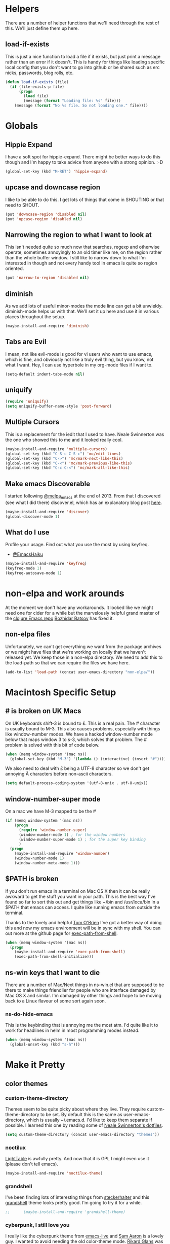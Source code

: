 * Helpers

  There are a number of helper functions that we'll need through the
  rest of this. We'll just define them up here.

** load-if-exists

   This is just a nice function to load a file if it exists, but just
   print a message rather than an error if it doesn't. This is handy
   for things like loading specific local config that you don't want
   to go into github or be shared such as erc nicks, passwords, blog
   rolls, etc.

   #+BEGIN_SRC emacs-lisp
     (defun load-if-exists (file)
       (if (file-exists-p file)
           (progn
             (load file)
             (message (format "Loading file: %s" file)))
         (message (format "No %s file. So not loading one." file))))   
   #+END_SRC

* Globals

** Hippie Expand

   I have a soft spot for hippie-expand. There might be better ways to
   do this though and I'm happy to take advice from anyone with a
   strong opinion. :-D

   #+BEGIN_SRC emacs-lisp
     (global-set-key (kbd "M-RET") 'hippie-expand)
   #+END_SRC

** upcase and downcase region

   I like to be able to do this. I get lots of things that come in
   SHOUTING or that need to SHOUT.

   #+BEGIN_SRC emacs-lisp
     (put 'downcase-region 'disabled nil)
     (put 'upcase-region 'disabled nil)
   #+END_SRC

** Narrowing the region to what I want to look at

   This isn't needed quite so much now that searches, regexp and
   otherwise operate, sometimes annoyingly to an old timer like me, on
   the region rather than the whole buffer window. I still like to
   narrow down to what I'm interested in though and not every handy
   tool in emacs is quite so region oriented.

   #+BEGIN_SRC emacs-lisp
     (put 'narrow-to-region 'disabled nil)
   #+END_SRC
   
** diminish

   As we add lots of useful minor-modes the mode line can get a bit
   unwieldy. diminish-mode helps us with that. We'll set it up here
   and use it in various places throughout the setup.

   #+BEGIN_SRC emacs-lisp
     (maybe-install-and-require 'diminish)
   #+END_SRC

** Tabs are Evil

   I mean, not like evil-mode is good for vi users who want to use
   emacs, which is fine, and obviously not like a truly evil thing,
   but you know, not what I want. Hey, I can use hyperbole in my
   org-mode files if I want to.

   #+BEGIN_SRC emacs-lisp
     (setq-default indent-tabs-mode nil)
   #+END_SRC

** uniquify

   #+BEGIN_SRC emacs-lisp
     (require 'uniquify)
     (setq uniquify-buffer-name-style 'post-forward)   
   #+END_SRC
 
** Multiple Cursors

   This is a replacement for the iedit that I used to have. Neale
   Swinnerton was the one who showed this to me and it looked really
   cool.

   #+BEGIN_SRC emacs-lisp
     (maybe-install-and-require 'multiple-cursors)
     (global-set-key (kbd "C-S-c C-S-c") 'mc/edit-lines)
     (global-set-key (kbd "C->") 'mc/mark-next-like-this)
     (global-set-key (kbd "C-<") 'mc/mark-previous-like-this)
     (global-set-key (kbd "C-c C-<") 'mc/mark-all-like-this)
   #+END_SRC
   
** Make emacs Discoverable

   I started following [[https://twitter.com/melpa_emacs][@melpa_emacs]] at the end of 2013. From that I
   discovered (see what I did there) discover.el, which has an
   explanatory blog post [[http://www.masteringemacs.org/articles/2013/12/21/discoverel-discover-emacs-context-menus/][here]].
   
   
   #+BEGIN_SRC emacs-lisp
     (maybe-install-and-require 'discover)
     (global-discover-mode 1)
   #+END_SRC
   
** What do I use

   Profile your usage.
     Find out what you use the most
   by using keyfreq.

    - [[http://twitter.com/EmacsHaiku/status/443757260682956800][@EmacsHaiku]]
   
   #+BEGIN_SRC emacs-lisp
     (maybe-install-and-require 'keyfreq)
     (keyfreq-mode 1)
     (keyfreq-autosave-mode 1)
   #+END_SRC
   
* non-elpa and work arounds

  At the moment we don't have any workarounds. It looked like we might
  need one for cider for a while but the marvelously helpful grand
  master of the [[https://github.com/clojure-emacs][clojure Emacs repo]] [[http://twitter.com/bbatsov][Bozhidar Batsov]] has fixed it.

** non-elpa files

   Unfortunately, we can't get everything we want from the package
   archives or we might have files that we're working on locally that
   we haven't released yet. We keep those in a non-elpa directory. We
   need to add this to the load-path so that we can require the files
   we have here.

   #+BEGIN_SRC emacs-lisp
     (add-to-list 'load-path (concat user-emacs-directory "non-elpa/"))
   #+END_SRC
   
* Macintosh Specific Setup

** # is broken on UK Macs

   On UK keyboards shift-3 is bound to £. This is a real pain. The #
   character is usually bound to M-3. This also causes problems,
   especially with things like window-number modes. We have a hacked
   window-number mode below that maps window 3 to s-3, which solves
   that problem. The # problem is solved with this bit of code below.
   
   #+BEGIN_SRC emacs-lisp
     (when (memq window-system '(mac ns))
       (global-set-key (kbd "M-3") '(lambda () (interactive) (insert "#"))))
   #+END_SRC

   We also need to deal with £ being a UTF-8 character so we don't get
   annoying Â characters before non-ascii characters.

   #+BEGIN_SRC emacs-lisp
     (setq default-process-coding-system '(utf-8-unix . utf-8-unix))
   #+END_SRC
   
** window-number-super mode

   On a mac we have M-3 mapped to be the #

   #+BEGIN_SRC emacs-lisp
     (if (memq window-system '(mac ns))
         (progn
           (require 'window-number-super)
           (window-number-mode 1) ; for the window numbers
           (window-number-super-mode 1) ; for the super key binding      
           )
       (progn
         (maybe-install-and-require 'window-number)
         (window-number-mode 1)
         (window-number-meta-mode 1)))
   #+END_SRC
   
** $PATH is broken

   If you don't run emacs in a terminal on Mac OS X then it can be
   really awkward to get the stuff you want in your path. This is the
   best way I've found so far to sort this out and get things like
   ~/bin and /usr/loca/bin in a $PATH that emacs can access. I quite
   like running emacs from outside the terminal.

   Thanks to the lovely and helpful [[https://twitter.com/_tobrien][Tom O'Brien]] I've got a better way
   of doing this and now my emacs environment will be in sync with my
   shell. You can out more at the github page for
   [[https://github.com/purcell/exec-path-from-shell][exec-path-from-shell]].

   #+BEGIN_SRC emacs-lisp
     (when (memq window-system '(mac ns))
       (progn
         (maybe-install-and-require 'exec-path-from-shell)
         (exec-path-from-shell-initialize)))
   #+END_SRC

** ns-win keys that I want to die

   There are a number of Mac/Next things in ns-win.el that are
   supposed to be there to make things friendlier for people who are
   interface damaged by Mac OS X and similar. I'm damaged by other
   things and hope to be moving back to a Linux flavour of some sort
   again soon.

*** ns-do-hide-emacs

    This is the keybinding that is annoying me the most atm. I'd quite
    like it to work for headlines in helm in most programming modes
    instead. 
    
    #+BEGIN_SRC emacs-lisp
      (when (memq window-system '(mac ns))
        (global-unset-key (kbd "s-h")))
    #+END_SRC

* Make it Pretty

** color themes

*** custom-theme-directory

    Themes seem to be quite picky about where they live. They require
    custom-theme-directory to be set. By default this is the same as
    user-emacs-directory, which is usually ~/.emacs.d. I'd like to
    keep them separate if possible. I learned this one by reading
    some of [[https://github.com/sw1nn/dotfiles][Neale Swinnerton's dotfiles]].

    #+BEGIN_SRC emacs-lisp
      (setq custom-theme-directory (concat user-emacs-directory "themes"))
    #+END_SRC

*** noctilux

    [[http://www.lighttable.com/][LightTable]] is awfully pretty. And now that it is GPL I might even
    use it (please don't tell emacs).

    #+BEGIN_SRC emacs-lisp
      (maybe-install-and-require 'noctilux-theme)
    #+END_SRC
    
*** grandshell

    I've been finding lots of interesting things from [[https://twitter.com/steckerhalter][steckerhalter]]
    and this [[https://github.com/steckerhalter/grandshell-theme][grandshell]] theme looks pretty good. I'm going to try it
    for a while.
    
    #+BEGIN_SRC emacs-lisp
;;      (maybe-install-and-require 'grandshell-theme)
    #+END_SRC

*** cyberpunk, I still love you
    
    I really like the cyberpunk theme from [[https://github.com/overtone/emacs-live][emacs-live]] and [[https://twitter.com/samaaron][Sam Aaron]] is
    a lovely guy. I wanted to avoid needing the old color-theme
    mode. [[https://twitter.com/rikardglans][Rikard Glans]] was nice enought to port it over to the new
    stuff.

    I'm not using it at the moment as I'm trying out other themes.

    #+BEGIN_SRC emacs-lisp
      ;; (load-theme 'emacslive-cyberpunk t)
    #+END_SRC

** fonts

   Ah, the joys of playing with different monospaced fonts on
   emacs. Menlo seems to be the one I'm happiest with on my MBA.

   #+BEGIN_SRC emacs-lisp
     (if (memq window-system '(mac ns))
         (set-default-font "-apple-Menlo-medium-normal-normal-*-12-*-*-*-m-0-iso10646-1")
       (set-default-font "Inconsolata-10"))
   #+END_SRC

*** Font Switching

    The screen on my sputnik is amazing, but while I can see the font
    with the great resolution, it is a bit tricky to read when I'm
    tired. 
    
    #+BEGIN_SRC emacs-lisp
      (defun bigger-font ()
        (interactive)
        (set-default-font "Inconsolata-12"))
      
      (defun smaller-font ()
        (interactive)
        (set-default-font "Inconsolata-10"))
    #+END_SRC
    
** bars, menus and numbers

   I like no scroll bars, no toolbars and line and column numbers in
   the mode-line. I like having the menus, unless I"m in a terminal as
   I sometimes discover keybindings or functions I wasn't aware of
   before.

   #+BEGIN_SRC emacs-lisp
     (tool-bar-mode -1)
     (scroll-bar-mode -1)
     (line-number-mode 1)
     (column-number-mode 1)
   #+END_SRC

** Startup Screen

   I'd also like to ski the startup screen and go straight to
   the *scratch* buffer.

   #+BEGIN_SRC emacs-lisp
     (setq inhibit-startup-screen t)
   #+END_SRC

** alpha alpha alpha

   I don't use this all the time, but sometimes, when I'm hacking
   only on my diddy 13" laptop I like to have a window tailing a file
   in the background while I'm writing something in the
   foreground. This let's us toggle transparency. Who wouldn't like
   that? I'm pretty sure I got this from [[https://twitter.com/IORayne][Anthony Grimes]]. 
   
   #+BEGIN_SRC emacs-lisp
     (defun toggle-transparency ()
       (interactive)
       (let ((param (cadr (frame-parameter nil 'alpha))))
         (if (and param (/= param 100))
             (set-frame-parameter nil 'alpha '(100 100))
           (set-frame-parameter nil 'alpha '(85 50)))))
     (global-set-key (kbd "C-c t") 'toggle-transparency)
   #+END_SRC

* Tool Configuration
  
** ediff

   ediff is my favourite way of comparing files, directories, versions
   and buffers in emacs. It does annoy me the way it brings up a new
   frame though. I'd much rather keep everything in the same frame
   even when I'm on a windowing system.

   #+BEGIN_SRC emacs-lisp
     (setq ediff-window-setup-function 'ediff-setup-windows-plain)
   #+END_SRC
   
* directories, navigation, searching, movement
** dired

   dired can do lots of things. I'm pretty basic in my use. I do like
   to have the file listings use human friendly numbers though.

   #+BEGIN_SRC emacs-lisp
     (setq dired-listing-switches "-alh")
   #+END_SRC

** helm-mode

   helm-mode is the succesor to anything.el. I don't really have my
   head around it all yet, but I'm already pretty impressed with it so
   I'll include it here and add more to it as I understand what is
   going on.

   My helm-mode guru is [[http://twitter.com/krisajenkins][Kris Jenkins]].
   
   #+BEGIN_SRC emacs-lisp
     (maybe-install-and-require 'helm)
     (helm-mode 1)
   #+END_SRC

   We can diminish how much room helm-mode takes up on the command
   line.

   #+BEGIN_SRC emacs-lisp
     (diminish 'helm-mode)
   #+END_SRC

*** helm-mode exceptions

    There are few times where helm mode is really quite annoying and I
    prefer other ways of getting at things like ido-mode or similar.
    
**** find-file and ffap with ido

     find-file and helm I just find annoying. Let's use ido
     instead. The same with find file at point or ffap.

     #+BEGIN_SRC emacs-lisp
       (add-to-list 'helm-completing-read-handlers-alist '(find-file . ido))
       (add-to-list 'helm-completing-read-handlers-alist '(ffap . ido))
     #+END_SRC
     
** git

*** magit

    magit is a *fantastic* mode for dealing with git.
    
    #+BEGIN_SRC emacs-lisp
       (maybe-install-and-require 'magit)
    #+END_SRC
    
    I use magit-status a lot. So let's bind it to C-x g.

    #+BEGIN_SRC emacs-lisp
      (global-set-key (kbd "C-x g") 'magit-status)
    #+END_SRC

*** git-gutter-mode+

    It is really nice having +/= in the gutter. I like it more than
    having line numbers and thus I've dumped linum-mode.
    
    #+BEGIN_SRC emacs-lisp
      (maybe-install-and-require 'git-gutter-fringe+)
      (global-git-gutter+-mode t)
    #+END_SRC

    It is also quite nice to be able to navigate a file by he git
    hunks. It makes it a bit easier to see what has changed since the
    last time in the context of the whole file.

    #+BEGIN_SRC emacs-lisp
      (global-set-key (kbd "s-n") 'git-gutter+-next-hunk)
      (global-set-key (kbd "s-p") 'git-gutter+-previous-hunk)
    #+END_SRC

    We can diminish the size of GitGutter in the mode-line

    #+BEGIN_SRC emacs-lisp
      (diminish 'git-gutter+-mode)
    #+END_SRC
    
** ace-jump-mode

   Move quickly anywhere in the buffer in 3 keystrokes. We can move
   there with C-c j and back to where we started with C-c k.
   
   #+BEGIN_SRC emacs-lisp
     (maybe-install-and-require 'ace-jump-mode)
     (global-set-key (kbd "C-c j") 'ace-jump-mode)
     (global-set-key (kbd "C-c k") 'ace-jump-mode-pop-mark)
   #+END_SRC

** window and buffer tweaking
   
*** window movement

    I need to remap the windmove keys so that they don't conflict with
    the org-mode or paredit keys.

    #+BEGIN_SRC emacs-lisp
      (global-set-key [M-s-up] 'windmove-up)
      (global-set-key [M-s-down] 'windmove-down)
      (global-set-key [M-s-right] 'windmove-right)
      (global-set-key [M-s-left] 'windmove-left)
    #+END_SRC

*** buffer movement

    Sometimes the problem isn't that you want to move the cursor to a
    particular window, but you want to move a buffer. buffer-move lets
    you do that.

    #+BEGIN_SRC emacs-lisp
      (maybe-install-and-require 'buffer-move)
      (global-set-key (kbd "<s-up>")     'buf-move-up)
      (global-set-key (kbd "<s-down>")   'buf-move-down)
      (global-set-key (kbd "<s-left>")   'buf-move-left)
      (global-set-key (kbd "<s-right>")  'buf-move-right)
    #+END_SRC

*** shrink and enlarge windows

    On large screens where there are lots of windows in a frame we'll
    often want to shrink or grow individual windows. It would be handy
    to have easier keys for this.

    #+BEGIN_SRC emacs-lisp
      (global-set-key (kbd "s-=") 'shrink-window)
      (global-set-key (kbd "s-+") 'enlarge-window)
    #+END_SRC
    
** backup directories

   I'm fed up of having to put *~ into my .gitignore everywhere and
   I shouldn't really leave emacs only things in there anyway. Let's
   just move all the backup files to one directory.

   #+BEGIN_SRC emacs-lisp
     (setq
      backup-by-copying t      ; don't clobber symlinks
      backup-directory-alist
      '(("." . "~/.saves"))    ; don't litter my fs tree
      delete-old-versions t
      kept-new-versions 6
      kept-old-versions 2
      version-control t)       ; use versioned backups
   #+END_SRC

** ibuffer

   I've never used ibuffer much before, but many people swear by it
   (rather than at it). I've tried it now and it looks good. So let's
   rebind C-x C-b.

   #+BEGIN_SRC emacs-lisp
     (global-set-key (kbd "C-x C-b") 'ibuffer)
   #+END_SRC
   
** projectile

   [[https://github.com/bbatsov/projectile][projectile]] from [[http://twtitter.com/bbatsov][Bozhidar Batsov]] constrains and helps things like
   searches so that they happen within a git repo or leiningen
   project.

   #+BEGIN_SRC emacs-lisp
     (maybe-install-and-require 'projectile)
     (projectile-global-mode)
   #+END_SRC

   But we don't need to see that projectile mode is running everywhere
   so let's diminish it.

   #+BEGIN_SRC emacs-lisp
     (diminish 'projectile-mode)
   #+END_SRC
   
*** projectile and helm

    Of course projectile and helm play along nicely. This is a
    replacement for the super-t stuff I had before.

    #+BEGIN_SRC emacs-lisp
      (maybe-install-and-require 'helm-projectile)
      (global-set-key (kbd "s-t") 'helm-projectile)
    #+END_SRC
    
** Ag, the silver searcher with helm

   This is basically:

   find . -type f | xargs grep -in <sommat>

   but faster and with helm-y goodness. Put in a pattern and then use
   helm to narrow it down.

   #+BEGIN_SRC emacs-lisp
     (maybe-install-and-require 'helm-ag)
   #+END_SRC
   
* Text Modes
** Text Mode Basics

   If we are in a text mode we want flyspell and auto-fill-mode.

   #+BEGIN_SRC emacs-lisp
     (add-hook 'text-mode-hook
               (lambda ()
                       (flyspell-mode 1)
                       (diminish 'flyspell-mode)
                       (auto-fill-mode 1)
                       (diminish 'auto-fill-function)))
   #+END_SRC

** org-mode

   I also use org-mode on its own and would like to use it more. I
   used to be a complete planner-mode addict. I've never really
   gotten into org-mode in the same way. Having a way to sync to
   trello and link to my email, magit and everything else keeps
   making me want to try though.

*** fontify

    This is all written in org-mode. It would be good if the source
    code examples were fonitfies according to their major mode.

    #+BEGIN_SRC emacs-lisp
      (setq org-src-fontify-natively t)
    #+END_SRC

*** spelling

    On a Mac we need to tell org-mode to use aspell, which we
    installed using homebrew.

    #+BEGIN_SRC emacs-lisp
      (setq ispell-program-name (executable-find "aspell"))
    #+END_SRC

*** org-headlines

    Just like in [[helm and clojure]] we'd like to be able to look at
    the headlines in org-mode too.
    
    #+BEGIN_SRC emacs-lisp
      (add-hook 'org-mode-hook
                (lambda () (local-set-key (kbd "s-h") 'helm-org-headlines)))
    #+END_SRC

*** org-cheatsheet

    Having cheatsheets around is handy. Especially for sprawling
    modes like org-mode.

    #+BEGIN_SRC emacs-lisp
      (maybe-install-and-require 'helm-orgcard)
      (add-hook 'org-mode-hook
                       (lambda () (local-set-key [s-f1] 'helm-orgcard)))
    #+END_SRC

*** org and magit

    Because sometimes you want to link to that particular commit.

    I added this functionality with this commit: [[magit:~/emacs-configs/otfrom-org-emacs/::commit@1dd7516][1dd7516]]

    #+BEGIN_SRC emacs-lisp
      (maybe-install-and-require 'org-magit)
    #+END_SRC
    
*** org-feed

    I really quite liked google as a blog reader. Before that I used
    to use Bloglines, which I liked more. Now I find that I can use
    emacs and org-mode to read RSS and atom.

    #+BEGIN_SRC emacs-lisp
      (setq org-feed-retrieve-method 'curl)
    #+END_SRC

**** The Blog Roll

     And this is my incomplete and silly blog roll. There are many
     more things that I should read and I read very few on the ones
     in here regularly. If I know you and you are in here, you
     should really tweet about your new blog posts more.

     If I'm honest, really this is how I keep up with various
     webcomics.

     #+BEGIN_SRC emacs-lisp
       (load-if-exists (concat user-emacs-directory "local/blog-roll.el"))
     #+END_SRC

*** ox-reveal

    [[https://github.com/hakimel/reveal.js/][reveal.js]] is a great way of making pretty presentations,
    especially if you have a fair bit of code. Kris Jenkins suggested
    that [[https://github.com/yjwen/org-reveal][ox-reveal]] would be a great way of generating the slides for
    reveal.js.

    #+BEGIN_SRC emacs-lisp
      (maybe-install-and-require 'ox-reveal)
    #+END_SRC

    As a part of the installation we need to point at where we have
    our copy of reveal.js. It uses a lot of disk space, but put it
    into a sub directory for each presentation. Then you can serve it
    up using http-server in node or a python webserver locally and
    then things like speaker notes will work. Full screen in Lion is
    still b0rken. Yet another reason to go over to linux.

    #+BEGIN_SRC emacs-lisp
      (setq org-reveal-root "reveal.js-2.5.0/")
    #+END_SRC
    
*** Scheduling, Project Management, Time Keeping

**** Agenda

***** org-mode and Google Calendar with org-gcal 

      Instead of importing google calendar events using a shell script
      and diary mode can we get gcal events into org-mode?

      org-gcal-file-alist, org-gcal-client-id and
      org-gcal-client-secret are all set in [[../local/mellon.el.gpg][mellon.el.gpg]].
      
      #+BEGIN_SRC emacs-lisp
        (maybe-install-and-require 'org-gcal)
      #+END_SRC
            
***** Agenda Windows

      I'm not quite sure what possessed the org-mode people to
      presume that they knew best about how my windows should be
      arranged when I look at an agenda. There is a solution to that
      though. Just use the current window, like every other command
      that opens something up. Re-arrange frame indeed.

      #+BEGIN_SRC emacs-lisp
        (setq org-agenda-window-setup 'current-window)
      #+END_SRC
      
***** Agenda Files

      There are things for me and mine. Things I do for money. Things
      I do for the community I'm in. Let me know if you think my
      worldview is too small.

      And somethings we need in the agenda even though we don't know
      where to file it yet which is why refile is in here.
      
      #+BEGIN_SRC emacs-lisp
        (setq org-agenda-files
              (quote ("~/org/refile.org"
                      "~/org/personal.org"
                      "~/org/work.org"
                      "~/org/community.org"
                      "~/org/mc-cal.org"
                      "~/org/otfrom-cal.org"
                      "~/org/work/world-domination.org")))
      #+END_SRC

***** Agenda Sorting

      #+BEGIN_SRC emacs-lisp
        (setq org-agenda-sorting-strategy '(time-up priority-down todo-state-down deadline-up scheduled-up tag-up effort-down))
      #+END_SRC
      
***** Custom Agendas

      The real power of org-agenda starts to kick in when you create
      your own custom agenda commands that get the things *you* want
      out of your org files.
      
      #+BEGIN_SRC emacs-lisp
        (setq org-agenda-custom-commands
              '(("D" "Doing Now" todo "DOING|WAITING|BLOCKED|CCC"
                 ((org-agenda-overriding-columns-format
                   "%60ITEM(Task) %8CATEGORY %8Owner %8Effort(Estimated Effort){:} %CLOCKSUM")
                  (org-agenda-view-columns-initially t)))
                ("N" "Me Now!" tags-todo "TODO={^[DCWB].+[^E]$}+Owner=\"Bruce\"")
                ("A" "All Now!" tags-todo "TODO={^[DCWB].+[^E]$}")
                ("F" "Me in the Future!" tags-todo "TODO={^[TDCWB].+[^E]$}+Owner=\"Bruce\"")
                ("C" . "Current Cake Countdown Searches")
                ("Cm" "My Current Cake Countdown"
                 ((agenda "" ((org-agenda-span 'week)
                              (org-agenda-start-on-weekday 3)))
                  (tags-todo "TODO={^[DCWB].+[^E]$}+Owner=\"Bruce\""
                             ((org-agenda-skip-entry-if 'deadline)
                              (org-agenda-overriding-header "My tasks for the Current Cake Countdown: ")))))
                ("Ch" "My Current Cake Countdown History"
                 ((agenda "" ((org-agenda-span 'week)
                              (org-agenda-start-on-weekday 3)))
                  (tags-todo "TODO={^[DCWB].+}+Owner=\"Bruce\"")))
                ("Ct" "Team Current Cake Countdown"
                 ((agenda "Team Current Cake Countdown" ((org-agenda-files '("~/org/work/world-domination.org"))
                                                         (org-agenda-span 'week)
                                                         (org-agenda-start-on-weekday 3)))
                  (tags-todo "+CATEGORY=\"MC\"+TODO={^[DCWB].+[^E]$}"
                             ((org-agenda-overriding-columns-format
                                "%60ITEM(Task) %8CATEGORY %8Owner %8Effort(Estimated Effort){:} %CLOCKSUM")))))
                ("Cl" "Team Current Cake Countdown Log"
                 ((agenda "Current Cake Countdow" ((org-agenda-files '("~/org/work/world-domination.org"))
                                                   (org-agenda-span 'week)
                                                   (org-agenda-start-on-weekday 3)
                                                   (org-agenda-show-log t)))
                  (tags-todo "+CATEGORY=\"MC\"+TODO={^[DCWB].+}"
                             ((org-agenda-overriding-columns-format
                                "%60ITEM(Task) %8CATEGORY %8Owner %8Effort(Estimated Effort){:} %CLOCKSUM")))))
                ("Cf" "Team Next Cake Countdown Log"
                 ((agenda "Next Cake Countdown" ((org-agenda-files '("~/org/work/world-domination.org"))
                                                 (org-agenda-span 'week)
                                                 (org-agenda-start-on-weekday 3)
                                                 (org-agenda-show-log t)))
                  (tags-todo "+CATEGORY=\"MC\"+TODO={^[TDCWB].+[^E]$}"
                             ((org-agenda-overriding-columns-format
                                "%60ITEM(Task) %8CATEGORY %8Owner %8Effort(Estimated Effort){:} %CLOCKSUM")))))))
      #+END_SRC
      
***** Ops

      There are a few tricks and tweaks we need to do in order to make
      org-column-mode look good on a big screen with a big font. The
      column mode is an overlay so we can hack things by setting a new
      default font before going to the column mode.

      #+BEGIN_SRC emacs-lisp
        (defun ops ()
          (interactive)
          (set-default-font "Inconsolata-16")
          (org-agenda nil "Ct")
          (delete-other-windows))
      #+END_SRC
      
**** Time Tracking and Estimates

     org-mode is huge. It does so much, but my reason for using it
     was so that I could track effort vs estimates. It makes me
     happier than a burn down chart, but probably just because I'm
     writing elisp to do it rather than excel or google docs. This
     hack works on my mind, but YMMV.

***** clocking in, out and persistence

      It is true, emacs crashes, I forget to clock out, there is just
      life, ok? So, when we clock in to a new task we'll be prompted
      to complete the time for the old task. Just to keep things
      straight.  

      There is more about measuring idle time in the org-mode docs
      [[http://orgmode.org/manual/Resolving-idle-time.html][here]]. 
      
      #+BEGIN_SRC emacs-lisp
        (setq org-clock-persist 'history)
        (org-clock-persistence-insinuate)
      #+END_SRC

***** Tracking effort vs estimates with clocksum

      I think of days as being working days rather than groups of 24
      hours (I'm damaged, what can I say). So I want to see sums of
      times always in hours rather than as days. Otherwise I just get
      confused and wonder why spending three eight hour days working on
      something gets summed up as just one day.

      I found out about this bit of configuration on [[http://stackoverflow.com/questions/17929979/emacs-org-mode-how-to-stop-total-in-column-view-showing-number-of-days][Stack Overflow]].

      This is really handy when looking at things in column mode in
      org. I use column mode as an alternative to burn down charts to
      track effort vs estimates.

      #+BEGIN_SRC emacs-lisp
        (setq org-time-clocksum-format
              '(:hours "%d" :require-hours t :minutes ":%02d" :require-minutes t))
      #+END_SRC

**** Workflow Keywords

     TODO, DOING, DONE and WAITING, BLOCKED, CANCELLED, PHONE,
     MEETING. Let's try these on for size for a while.

     I've also added CCC for Current Cake Countdown for things we
     have scheduled in for the next week, but haven't started yet.
     
     #+BEGIN_SRC emacs-lisp
       (setq org-todo-keywords
             (quote ((sequence "TODO(t) CCC(c!) DOING(g!) | DONE(d!)")
                     (sequence "WAITING(w@/!)" "BLOCKED(b@/!)" "|" "CANCELLED(c@/!)" "PHONE" "MEETING"))))
     #+END_SRC

**** Put those logs in a drawer

     It may be big and heavy and wood, but mostly I don't want to see
     log messages for state change.

     #+BEGIN_SRC emacs-lisp
       (setq org-log-into-drawer t)
     #+END_SRC

     We also want to put the clocking in and out into the drawer.

     #+BEGIN_SRC emacs-lisp
       (setq org-clock-into-drawer t)
     #+END_SRC

**** You can depend on...

     The sub tasks that are underneath the main task.

     #+BEGIN_SRC emacs-lisp
       (setq org-enforce-todo-dependencies t)
     #+END_SRC

**** Captain's chair

     What's going on, who are we talking to. What is the ship's
     status, where are we going.
     
     #+BEGIN_SRC emacs-lisp
       (defun captains-chair ()
         (interactive)
         (delete-other-windows)
         
         (if (< (frame-width) 240)
             ;; Small frame
             (progn
               ;; create our 2 columns
               (split-window-right)
       
               ;; split 1st column vertically
               (split-window-below)
               
               ;; move to the rightmost and split into 3 verticalally
               (window-number-select 3)
               (split-window-below)
               (split-window-below))
           ;; Big frame
           (progn
             ;; create our 3 columns
             (split-window-right)
             (split-window-right)
             
             ;; move to the rightmost and split
             (window-number-select 3)
             (split-window-below)
             (split-window-below)))
         
         (balance-windows)
         
         ;; set up the buffers as we want
         (window-number-select 1)
         (org-agenda nil "Cm")
         (window-number-select 2)
         ;;(switch-to-buffer (find-file (concat org-directory "/work/world-domination.org")))
         (mu4e)
         (window-number-select 3)
         (switch-to-buffer "#kixi")
         (window-number-select 4)
         (switch-to-buffer "#ldnclj")
         (window-number-select 5)
         (if (get-buffer boss-chat)
           (switch-to-buffer boss-chat)
         (switch-to-buffer "*-jabber-roster-*"))
       
         ;; And go to window 1
         (window-number-select 1))
       
       (global-set-key [M-f12] 'captains-chair)
     #+END_SRC

*** Capturing, Templates and Refiling
     
**** Default Notes File

     I don't want to think about things when I'm just capturing
     them. I can refile them later.

     #+BEGIN_SRC emacs-lisp
       (setq org-default-notes-file (concat org-directory "/refile.org"))
     #+END_SRC
     
**** Capture Hot Key

     Let's capture things with a quick Vulcan Nerve Pinch on
     C-M-f12.

     #+BEGIN_SRC emacs-lisp
       (global-set-key [f12] 'org-capture)
     #+END_SRC

**** Capture Templates

     To do, respond, notes, journals, meetings and phone calls. These
     are the things we want to keep track of and clock in and out of
     let's see how we get on with them.

     We also have a way of tracking things we are doing RFN as well
     as capturing things for the future.
     
     #+BEGIN_SRC emacs-lisp
       (setq org-capture-templates
             '(("c" "Contacts" entry (file "~/org/contacts.org")
                "* %(org-contacts-template-name)\n:PROPERTIES:\n:EMAIL: %(org-contacts-template-email)\n:PHONE:\n:ALIAS:\n:NICKNAME:\n:IGNORE:\n:ICON:\n:NOTE:\n:ADDRESS:\n:BIRTHDAY:\n:LAST_READ_MAIL:\n:END:" :empty-lines-after 1)
               ("t" "Doing RIGHT NOW" entry (file+datetree org-default-notes-file)
                "* DOING %?\n%^{Owner}p\n%U\n%a\n" :clock-in t :clock-resume t :empty-lines-after 1)
               ("f" "Do in the Future" entry (file+datetree org-default-notes-file)
                "* TODO %?\n%^{Owner}p\n%U\n%a\n" :empty-lines-after 1)
               ("r" "respond" entry (file+datetree org-default-notes-file)
                "* TODO Respond to %:from on %:subject\nSCHEDULED: %t\n%^{Owner}p\n%U\n%a\n"
                :clock-in t :clock-resume t :empty-lines-after 1)
               ("n" "note" entry (file+datetree org-default-notes-file)
                "* %? :NOTE:\n%U\n%a\n" :clock-resume t :empty-lines-after 1)
               ("j" "Journal" entry (file+datetree (concat org-directory "/refile.org"))
                "* %?\n%U\n" :clock-in t :clock-resume t :empty-lines-after 1 :empty-lines-after 1)
               ("m" "Meeting" entry (file+datetree org-default-notes-file)
                "* MEETING with %? :MEETING:\n%^{Owner}p\n%U" :clock-in t :clock-resume t :empty-lines-after 1)
               ("s" "Sit Down" entry (file+datetree org-default-notes-file)
                "* MEETING with Mastodon C :MEETING:\n%^{Owner}p\n%U\n" :clock-in t :clock-resume t :empty-lines-after 1)
               ("p" "Phone call" entry (file+datetree org-default-notes-file)
                "* PHONE %? :PHONE:\n%^{Owner}p\n%U" :clock-in t :clock-resume t :empty-lines-after 1)))
     #+END_SRC
     
**** Refiling rules

     We want to be able to refile things in the file we are currently
     in and in files that we create our agenda from.
     
     #+BEGIN_SRC emacs-lisp
       (setq org-refile-targets
             '((nil :maxlevel . 9)
               (org-agenda-files :maxlevel . 9)))
     #+END_SRC
     
*** org and the pomodoro technique

    When I need to just grind through something or find a way to keep
    myself focused when I'm having trouble I like to use the
    [[http://www.pomodorotechnique.com/][pomodoro technique]]. Luckily there is org-pomodoro that let's us
    put these two great things together.

    #+BEGIN_SRC emacs-lisp
      (maybe-install-and-require 'org-pomodoro)
    #+END_SRC
    
*** Activate Appointment Mode

    And now that we have our ical stuff in our diary we'll want
    notifications inside emacs too as we don't have gmail and google
    calendar open all the time.

    #+BEGIN_SRC emacs-lisp
      (appt-activate 1)
    #+END_SRC
    

*** Default Agenda Hotkey

    M-f11 so we can see our default agenda quickly.

    #+BEGIN_SRC emacs-lisp
      (defun default-agenda ()
        (interactive)
        (org-agenda nil "Cm"))
      (global-set-key [M-f11] 'default-agenda)
    #+END_SRC
    
** html, sgml, xml

*** tagedit

    This gives us paredit like editing for html

    #+BEGIN_SRC emacs-lisp
      (maybe-install-and-require 'tagedit)
      (eval-after-load "sgml-mode"
        '(progn
           (require 'tagedit)
           (tagedit-add-paredit-like-keybindings)
           (add-hook 'html-mode-hook (lambda () (tagedit-mode 1)))))
    #+END_SRC

    I quite like the sound of the experimental editing stuff. Let's
    put it in and see if it helps or destroys our code.

    #+BEGIN_SRC emacs-lisp
      (tagedit-add-experimental-features)
    #+END_SRC
    
*** css

    I should probably look at adding more sugar to this.
    
**** paredit
     
     I *always* want my parens to match (except in text modes).

     #+BEGIN_SRC emacs-lisp
       (add-hook 'css-mode-hook 'paredit-mode)
     #+END_SRC
     
**** rainbow mode

     And I want to see the colours I'm using.
     
     #+BEGIN_SRC emacs-lisp
       (add-hook 'css-mode-hook 'rainbow-mode)     
     #+END_SRC

**** eldoc

     And who doesn't want eldoc tips when they are editing things. 

     #+BEGIN_SRC emacs-lisp
       (maybe-install-and-require 'css-eldoc)
     #+END_SRC

**** helm support

     And to be able to navigate around our selectors using helm. And
     then we want to make it a headline key just like in our other
     modes. 

     #+BEGIN_SRC emacs-lisp
       (maybe-install-and-require 'helm-css-scss)
       (add-hook 'css-mode-hook
                 (lambda () (local-set-key (kbd "s-h") 'helm-css-scss)))
     #+END_SRC

** markdown

   I love org-mode, but lots of other systems use markdown, github
   wiki pages being a very good example.

   #+BEGIN_SRC emacs-lisp
     (maybe-install-and-require 'markdown-mode)
   #+END_SRC

*** Github Flavouring

    I pretty much *always* want to do [[http://github.github.com/github-flavored-markdown/][github flavoured markdown]], so
    let's just change that auto-mode-alist.

    #+BEGIN_SRC emacs-lisp
      (add-to-list 'auto-mode-alist '(".md$" . gfm-mode))
    #+END_SRC

**** Github Flavoured Preview
     
     We also need to change the preview as the standard preview
     doesn't render github flavoured markdown correctly. I've
     installed markdown Preview+ as a Chrome Extension and associated
     .md files with Chrome on Mac OS X.

     This is all a bit broken really, but will work for now. I'm sorry
     that it is like this and I'm sure some day I'll fix it. This also
     means that you use markdown-open rather than markdown-preview.

     #+BEGIN_SRC emacs-lisp
       (setq markdown-open-command "open")
     #+END_SRC
     
*** helm markdown headlines

    I want super-h to work and give me headlines just like in
    org-mode. I feel this could perhaps be a bit better, but this will
    do for now.
    
    #+BEGIN_SRC emacs-lisp
      (defun helm-markdown-headlines ()
        "Display headlines for the current Clojure file."
        (interactive)
        (helm :sources '(((name . "Markdown Headlines")
                          (volatile)
                          (headline "^[#]")))))
      
      (add-hook 'markdown-mode-hook
                (lambda () (local-set-key (kbd "s-h") 'helm-markdown-headlines)))
    #+END_SRC
    
* Communication Modes

** twittering-mode

   I have been accused by many ([[http://twitter.com/rrees][Robert Rees]] and [[http://twitter.com/cluttercup][Jane Dickson]] to name
   but two) of being constantly on twitter. This is mostly fair. I'm
   curious to see the revision history of this file and see if I
   change this description before I declare .emacs bankruptcy again.

   The best twitter client I've found is twittering-mode. 

   #+BEGIN_SRC emacs-lisp
     (maybe-install-and-require 'twittering-mode)    
   #+END_SRC

   I *don't* want to see the the status messages in the mini-buffer
   when twitter fetches things.
   
   #+BEGIN_SRC emacs-lisp
     (setq twittering-url-show-status nil)
   #+END_SRC

   I like to have the icon pictures.
      
   #+BEGIN_SRC emacs-lisp
     (setq twittering-icon-mode 1)
     (setq twittering-use-icon-storage t)
   #+END_SRC

   #+BEGIN_SRC emacs-lisp
     (add-hook 'twittering-edit-mode-hook
         (lambda () (ispell-minor-mode) (flyspell-mode)))
   #+END_SRC

   You can configure it to use a local, encrypted file for the
   credentials as well, which makes re-connecting easier and
   reasonably secure.

   This didn't really work until I fixed the exec-path to get gpg in
   it, which is in /usr/local/bin on my machine, so you need to add
   the bits from [[$PATH is broken][$PATH is broken]] in the [[Macintosh Specific Setup][Macintosh Specific Setup]].

   #+BEGIN_SRC emacs-lisp
     (setq twittering-use-master-password t)
   #+END_SRC

   By default I want to get my replies and direct messages.

   #+BEGIN_SRC emacs-lisp
     (setq twittering-initial-timeline-spec-string
           '("otfrom/people-i-know"
             ":replies"
             ":direct_messages"))  
   #+END_SRC

*** Tweet Button

    Sometimes I just want to scream. Twitter lets me do that.

    #+BEGIN_SRC emacs-lisp
      (global-set-key [M-f6] 'twittering-update-status-interactive)
    #+END_SRC

*** Tweeps I know with a hotkey

    You won't believe it, but twitter is actually important to my
    job. When I don't pay attention to it important things actually
    happen there. Honest!

    #+BEGIN_SRC emacs-lisp
      (defun tweeps-i-know ()
        (interactive)
        (let* ((p-i-k "otfrom/people-i-know")
               (twoot (get-buffer p-i-k)))
          (if twoot
              (switch-to-buffer twoot)
            (twittering-visit-timeline p-i-k))))
      
      (global-set-key [C-f11] 'tweeps-i-know)
    #+END_SRC

** jabber.el for gtalk and other jabber servers

   It looks like there will be a time in the near future when Google
   will no longer support jabber/xmpp. There might be a new mode to
   support hangouts when that happens or I might have to go over to
   running my own xmpp server or find someone else who is doing one,
   or just abandon jabber for irc. Until that time I'll have a go with
   jabber.el.

   #+BEGIN_SRC emacs-lisp
     (maybe-install-and-require 'jabber)
   #+END_SRC

   The setup for the jabber-account-list is in my private gpg
   encrypted mellon.el file.

   We also want to be able to store a local history of our chats.
   
   #+BEGIN_SRC emacs-lisp
     (setq
       jabber-history-enabled t
       jabber-use-global-history nil
       jabber-backlog-number 40
       jabber-backlog-days 30)
   #+END_SRC

   And we want URLs to be clickable.
   
   #+BEGIN_SRC emacs-lisp
     (add-hook 'jabber-chat-mode-hook 'goto-address)
   #+END_SRC

   And those BIG AVATARS are just TOO BIG, so let's get rid of them.

   #+BEGIN_SRC emacs-lisp
     (setq jabber-chat-buffer-show-avatar nil)
   #+END_SRC
   
   And while we want to know when we receive messages having something
   flicker in the echo area every time someone's status changes is
   just waaaaay too chatty.

   #+BEGIN_SRC emacs-lisp
     (setq jabber-alert-presence-hooks nil)
   #+END_SRC

   A convenience binding for firing up all the jabber connections
   would be handy.

   #+BEGIN_SRC emacs-lisp
     (global-set-key [f6] 'jabber-connect-all)
   #+END_SRC
   
** irc, currently with erc

   Internet Relay Chat is a great way of talking to lots of
   interesting people in what feels a bit like a pub.

*** Connect to freenode

    According to the [[http://freenode.net/irc_servers.shtml][freenode]] site we should be connecting to
    chat.freenode.net. 
    
    #+BEGIN_SRC emacs-lisp
      (setq erc-server "chat.freenode.net")
    #+END_SRC
    
*** Tracking
    
    We want to highlight pals and diminish fools, but leave out when
    people leave and join. The list of all valid message types can be found at
    https://www.alien.net.au/irc/irc2numerics.html
    
    #+BEGIN_SRC emacs-lisp
      (erc-track-mode t)
      (setq erc-track-exclude-types '("JOIN" "NICK" "PART" "QUIT" "MODE"
                                       "324" "329" "332" "333" "353" "477"))
      
      ;; don't show any of this
      (setq erc-hide-list '("JOIN" "PART" "QUIT" "NICK"))
    #+END_SRC

*** Scroll to Bottom
    
    Typing happens at the bottom and we want as much history as
    possible to be visible.

    #+BEGIN_SRC emacs-lisp
      (add-hook 'erc-mode-hook 'erc-add-scroll-to-bottom)
    #+END_SRC

*** Spell Checking
    
    And spell checking is good.

    #+BEGIN_SRC emacs-lisp
      (erc-spelling-mode 1)
    #+END_SRC

    These are all of the channels I join by default. Some big data ones
    like #cascalog and #hadoop. Some clojure ones such as
    #liberator, #clojure, #clojurewerkz, #lndclj. Some devopsy ones
    like #jclouds and #pallet. Some communities that do good
    like #ukodi and ##cleanweb. And ones for Mastodon C like #kixi.
    
    #+BEGIN_SRC emacs-lisp
      (setq erc-autojoin-channels-alist '(("freenode.net" "##cleanweb" "#kixi" "#theodi" "#ldnclj")))
    #+END_SRC

*** Credentials
    
    My credentials are in mellon.el of course. This is where I set
    erc-user-full-name, erc-email-user-id, erc-nick and erc-password. I
    also keep my erc-pals and erc-fools in here. Try to guess which
    list you might be in. :-D
    
*** Switch to irc

    What we want to do is switch to irc if we've got something
    running. If not, then start erc up.

    #+BEGIN_SRC emacs-lisp
      (defun switch-to-irc ()
        (interactive)
        (let ((buffers (and (fboundp 'erc-buffer-list)
                            (erc-buffer-list))))
          (if buffers
              (switch-to-buffer (car buffers))
            (erc :server "irc.freenode.net"))))
    #+END_SRC

*** Logging

    Handy to save the irc logs so we have a way of finding interesting
    things again after hearing about them on irc.
    
    #+BEGIN_SRC emacs-lisp
      (setq erc-log-channels-directory (concat user-emacs-directory "erc/logs/"))
      (setq erc-save-buffer-on-part t)
    #+END_SRC

*** notify on nick

    irc is great fun, but I need something to ping me when they want
    me on a channel.
    
    #+BEGIN_SRC emacs-lisp
      (add-to-list 'erc-modules 'notify)
      (add-to-list 'erc-modules 'notifications)
    #+END_SRC
    
** email

*** Sending Mail with msmtp

    We want to send mail with msmtpq, which sends the mail if the
    interwebs are up and queues it if the internet is down.

    At the moment I can't get msmtpq working consistently so I'm just
    doing msmtp and waiting before I reply.

    #+BEGIN_SRC emacs-lisp
      (setq message-send-mail-function 'message-send-mail-with-sendmail)
      (setq
       sendmail-program "/usr/bin/msmtp"
       ;;sendmail-program "~/bin/msmtpq"
       mail-specify-envelope-from t
       message-sendmail-f-is-evil nil                
       mail-envelope-from 'header
       message-sendmail-envelope-from 'header)
       
      (setq message-kill-buffer-on-exit t)
    #+END_SRC

**** Queueing mail

     Sometimes we want to send mail when we don't have any network. We
     can queueing email with the following.
     
     #+BEGIN_SRC emacs-lisp
       (setq smtpmail-queue-mail  nil  ;; start in non-queuing mode
             smtpmail-queue-dir   "~/Maildir/queue/cur")
     #+END_SRC
     
**** Choosing the right email address with gnus-alias

     Our ~/.msmtprc file has a from field in addition to a user
     field. It uses the from field to match against the account as it
     sends email so that it goes via the correct server. This is much
     easier than having to pass through -a <account name> on the
     command line the way you used to. Luckily I've not had to suffer
     through that and can use gnus-alias.

     Remember when setting up the Fcc directory that it should point
     at a real maildir directory.
     
     #+BEGIN_SRC emacs-lisp
       (maybe-install-and-require 'gnus-alias)
       ;; Define two identities, "home" and "work"
       (setq gnus-alias-identity-alist
             '(("otfrom"
                nil ;; Does not refer to any other identity
                "Bruce Durling <bld@otfrom.com>" ;; Sender address
                "otfrom" ;; No organization header
                (("Fcc" . "/home/bld/maildir/otfrom/sent"))
                nil ;; No extra body text
                "~/.signature")
               ("mastodonc"
                nil
                "Bruce Durling <bruce@mastodonc.com>"
                "Mastodon C Ltd"
                (("Fcc" . "/home/bld/maildir/mastodonc/sent"))
                nil
                "~/.signature.work")))
       ;; Use "home" identity by default
       (setq gnus-alias-default-identity "otfrom")
       ;; Define rules to match work identity
       (setq gnus-alias-identity-rules
             '(("mastodonc" ("to" ".*@mastodonc.com" both) "mastodonc")))
     #+END_SRC

*** email with mu4e

    [[http://www.djcbsoftware.nl/code/mu/][mu4e]] is a maildir based email indexer with an emacs client. It
    does a good job of moving files around to the right directories so
    that syncing with imap and a local store actually works in
    addition to having good indexing with mu.
    
    We installed mu4e from a source tarball. It put its configuration
    files in /usr/local/share/emacs/site-lisp/mu4e/. 
    
    #+BEGIN_SRC emacs-lisp
      (add-to-list 'load-path "/usr/local/share/emacs/site-lisp/mu4e/")
      (require 'mu4e)
      (setq mu4e-user-mail-address-list (list "bld@otfrom.com" "bruce@mastodonc.com"))
    #+END_SRC

**** Fetching mail

     We use offlineimap to get our mail and want to get it every 13
     minutes, just to be lucky.

     #+BEGIN_SRC emacs-lisp
       (setq mu4e-get-mail-command "offlineimap")
       (setq mu4e-update-interval (* 32 60))
     #+END_SRC
     
**** Shortcuts

     A few quick shortcuts to let us jump to the folders we are
     interested in.

     #+BEGIN_SRC emacs-lisp
       (setq mu4e-maildir-shortcuts
             '(("/mastodonc/INBOX" . ?w)
               ("/otfrom/INBOX" . ?p)))
     #+END_SRC

**** Multiple Accounts

     There is a good little howto on using multiple accounts with mu4e
     [[http://www.djcbsoftware.nl/code/mu/mu4e/Multiple-accounts.html][here]].

***** The default account.

      I've defaulted to my mastodonc account as it is easier to
      explain to my friends about my work account than my clients
      about my personal account.

      #+BEGIN_SRC emacs-lisp
        (setq mu4e-refile-folder "/mastodonc/all"
              mu4e-sent-folder "/mastodonc/sent"
              mu4e-drafts-folder "/mastodonc/drafts"
              mu4e-trash-folder "/mastodonc/trash"
              user-mail-address "bruce@mastodonc.com"
              message-signature-file "/home/bld/.signature.work"
              user-mail-address "bruce@mastodonc.com")
      #+END_SRC

***** The account switching

      I'll copy and paste these instructions from the web page here
      just to make it clear what I'm doing. Again, remember that we
      handle the smtp bit differently and the account switching there
      is done based on the From: field of the message.
      
      #+BEGIN_QUOTE
        Then create a variable my-mu4e-account-alist, which should
        contain a list for each of your accounts. Each list should
        start with the account name, (which must be identical to the
        account's directory name under ~/Maildir), followed by
        (variable value) pairs:
      #+END_QUOTE

      #+BEGIN_SRC emacs-lisp
        (defvar my-mu4e-account-alist
          '(("mastodonc"
             (mu4e-refile-folder "/mastodonc/all")
             (mu4e-sent-folder "/mastodonc/sent")
             (mu4e-drafts-folder "/mastodonc/drafts")
             (mu4e-trash-folder "/mastodonc/trash")
             (user-mail-address "bruce@mastodonc.com")
             (message-signature-file "/home/bld/.signature.work"))
            ("otfrom"
             (mu4e-refile-folder "/otfrom/all")
             (mu4e-sent-folder "/otfrom/sent")
             (mu4e-drafts-folder "/otfrom/drafts")
             (mu4e-trash-folder "/otfrom/trash")
             (user-mail-address "bld@otfrom.com")
             (message-signature-file "/home/bld/.signature"))))
      #+END_SRC

***** Add a switch function to the hook

      I think it is great that mu4e is this extensible, but I am a bit
      confused as to whey the following function isn't a part of mu4e
      that you can just turn on.
      
      #+BEGIN_SRC emacs-lisp
         (defun my-mu4e-set-account ()
               "Set the account for composing a message."
               (let* ((account
                       (if mu4e-compose-parent-message
                           (let ((maildir (mu4e-message-field mu4e-compose-parent-message :maildir)))
                             (string-match "/\\(.*?\\)/" maildir)
                             (match-string 1 maildir))
                         (completing-read (format "Compose with account: (%s) "
                                                  (mapconcat #'(lambda (var) (car var)) my-mu4e-account-alist "/"))
                                          (mapcar #'(lambda (var) (car var)) my-mu4e-account-alist)
                                          nil t nil nil (caar my-mu4e-account-alist))))
                      (account-vars (cdr (assoc account my-mu4e-account-alist))))
                 (if account-vars
                     (mapc #'(lambda (var)
                               (set (car var) (cadr var)))
                           account-vars)
                   (error "No email account found"))))
        
        (add-hook 'mu4e-compose-pre-hook 'my-mu4e-set-account)
      #+END_SRC
      
**** Unicode

    We want to be able to read non-ascii characters. 
     
     #+BEGIN_SRC emacs-lisp
       ;; Use fancy chars
       (setq mu4e-use-fancy-chars t)
     #+END_SRC

**** Gmail quirks and feature simulations
     
***** Including related messages

      I want to be able to see everything that goes with the thread
      when I'm looking at messages in my inbox.

      #+BEGIN_SRC emacs-lisp
        (setq mu4e-headers-include-related t)
      #+END_SRC
      
***** Skip duplicates

      All mail contains duplicates of what is in INBOX, sent, trash
      and others. So if we want to include the related we'll also want
      to skip the duplicates.
      
      #+BEGIN_SRC emacs-lisp
        (setq mu4e-headers-skip-duplicates t)
      #+END_SRC

**** View html only emails in the browser

     With this added we can view html only emails in the browser by
     hitting aV.
     
     #+BEGIN_SRC emacs-lisp
       (add-to-list 'mu4e-view-actions
                    '("ViewInBrowser" . mu4e-action-view-in-browser) t)
     #+END_SRC

**** mu4e and org-mode capturing

     We want to be able to link to messages in org-mode. That's part
     of the reason for having email in emacs anyway.

     #+BEGIN_SRC emacs-lisp
       (require 'org-mu4e)
     #+END_SRC

**** mu4e and org-contacts

     I want to use org-contacts rather than bbdb.
     
     #+BEGIN_SRC emacs-lisp
       (require 'org-contacts)
       (setq org-contacts-files (quote ("~/org/contacts.org")))
       (setq mu4e-org-contacts-file  "~/org/contacts.org")
       (add-to-list 'mu4e-headers-actions
                    '("org-contact-add" . mu4e-action-add-org-contact) t)
       (add-to-list 'mu4e-view-actions
                    '("org-contact-add" . mu4e-action-add-org-contact) t)
     #+END_SRC

**** And a hot key

     And we want to be able to switch to mu4e quickly so let's set f11
     to be the hot key.

     #+BEGIN_SRC emacs-lisp
       (global-set-key [f11] 'mu4e)
     #+END_SRC
          
** Hailing Frequencies or comms

   It is good that jabber and erc die when I put the computer to
   sleep. What I'd like to be able to do is bring them all back up
   with a simple Vulcan grip.

   #+BEGIN_SRC emacs-lisp
     (defun comms-up ()
       (interactive)
       (twittering-mode)
       (jabber-connect-all)
       (erc))
     
     (defun comms ()
       (interactive)
       (delete-other-windows)
     
       (if (< (frame-width) 240)
           (progn
             ;; create 2 columns
             (split-window-right)
     
             ;; 2 rows on the left for twitter
             (split-window-below)
     
             ;; 3 rows on the right for erc and jabber
             (window-number-select 3)
             (split-window-below)
             (split-window-below)
     
             ;; Balance it all
             (balance-windows)
     
             ;; twitter on the left
             (window-number-select 1)
             (switch-to-buffer "otfrom/people-i-know")
             (window-number-select 2)
             (switch-to-buffer ":replies")
     
             ;; erc and jabber on the right
             (window-number-select 3)
             (switch-to-buffer "#kixi")
             (window-number-select 4)
             (switch-to-buffer "#ldnclj")
             (window-number-select 5)
             (if (get-buffer boss-chat)
                 (switch-to-buffer boss-chat)
               (switch-to-buffer "*-jabber-roster-*"))
     
             ;; go to and grow the top left window
             (window-number-select 1)
             (enlarge-window 9))
         (progn
           ;; create our 3 columns
           (split-window-right)
           (split-window-right)
           
           ;; create our 1st 2 rows
           (split-window-below)
           (split-window-below)
           
           ;; move to the middle and split
           (window-number-select 4)
           (split-window-below)
           (split-window-below)
           
           ;; move to the right and split
           (window-number-select 7)
           (split-window-below)
           (split-window-below)
           
           ;; Balance it all
           (balance-windows)
           
           ;; grow the top left window
           (window-number-select 1)
           (enlarge-window 16)
           
           ;; shrink the bottom left window
           (window-number-select 3)
           (shrink-window 11)
           
           ;; set up the buffers as we want
           (window-number-select 1)
           (switch-to-buffer "otfrom/people-i-know")
           (window-number-select 2)
           (switch-to-buffer ":replies")
           (window-number-select 3)
           (switch-to-buffer ":direct_messages")
           (window-number-select 4)
           (org-agenda nil "Cm") ;; My Agenda
           (window-number-select 6)
           (if (get-buffer boss-chat)
                 (switch-to-buffer boss-chat)
               (switch-to-buffer "*-jabber-roster-*"))
           (window-number-select 7)
           (switch-to-buffer "#ldnclj")
           (window-number-select 8)
           (switch-to-buffer "#kixi")
           (window-number-select 9)
           (switch-to-buffer "#theodi")
           
           ;; dump the middle window
           (window-number-select 5)
           (delete-window))))
     
     (global-set-key [C-f6] 'comms-up)
     (global-set-key [C-f12] 'comms)
   #+END_SRC
   
* Programming Modes
** prog-mode

   prog-mode and the prog-mode-hook are at the basis of most of the
   programming modes in emacs. If we want something set up for
   everything we should do it here.
   
*** Parentheses
**** Show Them

     We really want to see those parentheses. 
     
     #+BEGIN_SRC emacs-lisp
       (show-paren-mode +1)
     #+END_SRC

**** paredit-mode

     Should I move over to smartparens? Can anyone tell me what is so
     much better about it?

     paredit-mode is a strange one. When you first use it, you will
     hate it. You'll hate the way it won't let you do the things
     you *think* you want to do. Once you get used to it though you
     wonder how you ever did any programming without it.

     #+BEGIN_SRC emacs-lisp
       (maybe-install-and-require 'paredit)
       (diminish 'paredit-mode "()")
       (add-hook 'prog-mode-hook 'paredit-mode)
     #+END_SRC

*** rainbow-delimiters

    Make those delimiters glow with wacky colors so we can see what is
    going on.

    #+BEGIN_SRC emacs-lisp
      (maybe-install-and-require 'rainbow-delimiters)
      (add-hook 'prog-mode-hook 'rainbow-delimiters-mode)
    #+END_SRC

*** rainbow mode

    If we have a color literal it is really nice to have an idea of
    what it is going to look like. This is *really* useful in things
    like editing CSS files with hex color codes.

    #+BEGIN_SRC emacs-lisp
      (maybe-install-and-require 'rainbow-mode)
      (add-hook 'prog-mode-hook 'rainbow-mode)
      (diminish 'rainbow-mode)
    #+END_SRC

*** highlight-symbol

    I like to see all of the places I'm using the same symbol. This is
    a great visual cue for those times where you've mistyped a variable
    for function name. It isn't quite flymake, but it is handy. It is
    good to see where something is used as well.

    #+BEGIN_SRC emacs-lisp
      (maybe-install-and-require 'highlight-symbol)
      (add-hook 'prog-mode-hook 'highlight-symbol-mode)
    #+END_SRC
    
*** color-identifiers-mode

    This is a suggestion from @sw1nn.
    
    #+BEGIN_SRC emacs-lisp
      (maybe-install-and-require 'color-identifiers-mode)
      (global-color-identifiers-mode t)
    #+END_SRC

*** autocomplete

    Let's setup the basics of autocomplete for everything.

    #+BEGIN_SRC emacs-lisp
      (require 'auto-complete-config)
      (ac-config-default)
    #+END_SRC

**** ac-helm

     As we are using helm everywhere else, we might as well use it for
     auto-complete. 
     
     #+BEGIN_SRC emacs-lisp
       (maybe-install-and-require 'ac-helm)
       (global-set-key (kbd "C-;") 'ac-complete-with-helm)
       (define-key ac-complete-mode-map (kbd "C-;") 'ac-complete-with-helm)
     #+END_SRC
     
*** yasnippet

    I had some lovely things in skeleton mode ages ago to write out
    boilerplate for C++ and to convert some awful, horrible 100
    parameter PLSQL functions I had to call. yasnippets seems to be
    the one that people are using now to do smaller things than what
    I was doing with skeleton. This is probably a good thing.

    #+BEGIN_SRC emacs-lisp
      (maybe-install-and-require 'yasnippet)
    #+END_SRC

**** Snippet Directory
     
     We need a place to add our snippets for each mode as well. We'll
     put that in snippets.

     #+BEGIN_SRC emacs-lisp
       (setq yas/root-directory (concat user-emacs-directory "snippets"))
     #+END_SRC

**** Turn it on globally
     
     And we want to add yasnippets to all modes where we have snippets.

     #+BEGIN_SRC emacs-lisp
       (yas-global-mode 1)
     #+END_SRC
     
**** Diminish it

     I don't need to see it everywhere though.

     #+BEGIN_SRC emacs-lisp
       (diminish 'yas-minor-mode)
     #+END_SRC

*** smartscan

    A suggestion from [[http://www.masteringemacs.org/articles/2011/01/14/effective-editing-movement/][Effective Editing]] in [[http://www.masteringemacs.org/][Mastering Emacs]]. This
    allows you to go to the next identifier like the one you are
    currently on by using M-n and M-p.
    
    #+BEGIN_SRC emacs-lisp
      (maybe-install-and-require 'smartscan)
      (add-hook 'prog-mode-hook
                '(lambda () (smartscan-mode 1)))
    #+END_SRC
    
** lisp modes

   emacs-lisp and clojure are the two that really go in here for now,
   though in the future scheme and common lisp could be added.

*** lisp hooks

    These are the common lisp hooks we want shared across all lisp
    modes.

    #+BEGIN_SRC emacs-lisp
            (setq lisp-hooks (lambda ()
                               (eldoc-mode +1)
                               (diminish 'eldoc-mode)
                               (define-key paredit-mode-map
                                 (kbd "{") 'paredit-open-curly)
                               (define-key paredit-mode-map
                                 (kbd "}") 'paredit-close-curly)))
    #+END_SRC

*** emacs-lisp

**** lisp-mode-hook

     Let's add the lisp mode hook to the emacs-lisp-mode

     #+BEGIN_SRC emacs-lisp
       (add-hook 'emacs-lisp-mode-hook lisp-hooks)
     #+END_SRC

**** Pop Up Help in Emacs Lisp

     Thx again to [[http://twitter.com/krisajenkins][Kris Jenkins]] and his [[http://blog.jenkster.com/2013/12/popup-help-in-emacs-lisp.html][blog post]] I've got even yet
     more help with emacs-lisp functions in a popup just like in ac
     stuff in clojure modes. Thanks to [[http://twitter.com/sanityinc][Steve Purcell]] we have an
     improved version that gets faces and vars in addition to
     functions, so in some ways it is even a bit better than what is
     available in cider/clojure-mode (from my understanding anyway). 

     #+BEGIN_SRC emacs-lisp
       (require 'popup)
       
       (defun describe-thing-in-popup ()
         (interactive)
         (let* ((thing (symbol-at-point))
                (help-xref-following t)
                (description (with-temp-buffer
                               (help-mode)
                               (help-xref-interned thing)
                               (buffer-string))))
           (popup-tip description
                      :point (point)
                      :around t
                      :height 30
                      :scroll-bar t
                      :margin t)))
     #+END_SRC

***** The usual help keybinding

      Let's use C-c C-d for describing functions at point as this is
      the binding in cider/nrepl that I'm used to. We'll probably do
      this in other modes as well so we'll make it a local keybinding
      and then it will more or less [[http://en.wikipedia.org/wiki/DWIM][dwim]].

      #+BEGIN_SRC emacs-lisp
        (add-hook 'emacs-lisp-mode-hook
                  (lambda () (local-set-key (kbd "C-c C-d") 'describe-thing-in-popup)))
      #+END_SRC

*** clojure

    I do *love* coding in clojure. The tool chain has been evolving
    quite a bit over the last few years.

    Everything has gone from being built only with maven to maven
    being just for core and everything else being done with [[http://leiningen.org/][Leiningen]].

    On the emacs side we've gone from the swank and slime, to nrepl
    and nrepl.el, to now we have nrepl and cider.el. Trying to move to
    cider.el is what caused me to declare .emacs.d bankruptcy this
    time and restructure everything.

    Most of the clojure emacs goodness if available in the github
    repo called [[https://github.com/clojure-emacs][clojure-emacs]].

**** cider

***** install

      You can get most of the clojure support by just elpa installing
      cider.

      #+BEGIN_SRC emacs-lisp
        (maybe-install-and-require 'cider)
      #+END_SRC
      
***** clojure-test-mode
      
      Adding clojure-test-mode is a good idea too. Lots of things out
      there using the built in clojure.test.

      #+BEGIN_SRC emacs-lisp
        (maybe-install-and-require 'clojure-test-mode)     
      #+END_SRC

***** clojure-mode-hook
      
      We'll also want to get our lisp-hooks into our clojurey
      goodness. It would be a shame to not have it here.

      #+BEGIN_SRC emacs-lisp
        (add-hook 'clojure-mode-hook lisp-hooks)
      #+END_SRC

***** cider-mode-hooks
      
      There are more things that we'll want that are specific to cider
      mode and the cider interaction buffer.

      #+BEGIN_SRC emacs-lisp
        (add-hook 'cider-mode-hook 'cider-turn-on-eldoc-mode)
        (add-hook 'cider-interaction-mode-hook 'cider-turn-on-eldoc-mode)
      #+END_SRC

***** Save cider history
      
      We also want to save the history of our interactions. There might
      be gold there.

      #+BEGIN_SRC emacs-lisp
        (setq cider-history-file (concat user-emacs-directory "cider-history"))
      #+END_SRC

***** subword-mode

      I also want to be able to navigate to the "-" characters in words.

      #+BEGIN_SRC emacs-lisp
        (add-hook 'cider-mode-hook 'subword-mode)
      #+END_SRC

***** autocomplete

      Popup autocomplete always looks cool and it helps sometimes too.

      #+BEGIN_SRC emacs-lisp
        (maybe-install-and-require 'ac-nrepl)
        (add-hook 'cider-repl-mode-hook 'ac-nrepl-setup)
        (add-hook 'cider-mode-hook 'ac-nrepl-setup)
        (eval-after-load "auto-complete"
          '(add-to-list 'ac-modes 'cider-repl-mode))
        
        (defun set-auto-complete-as-completion-at-point-function ()
          (setq completion-at-point-functions '(auto-complete)))
        (add-hook 'auto-complete-mode-hook 'set-auto-complete-as-completion-at-point-function)
        
        (add-hook 'cider-repl-mode-hook 'set-auto-complete-as-completion-at-point-function)
        (add-hook 'cider-mode-hook 'set-auto-complete-as-completion-at-point-function)
      #+END_SRC
      
***** Pop up Documentation

      Now that we have popups, let's make the docs go in a popup
      rather than another window.

      #+BEGIN_SRC emacs-lisp
        (define-key cider-mode-map (kbd "C-c C-d") 'ac-nrepl-popup-doc)
      #+END_SRC
 
**** Alignment Changes

     There are very few bits of alignment that I would *ever* do
     differently from how emacs does it by default. Sometimes though
     the language moves faster than the modes that support it, or we
     have house rule (like let alignment).

     All formatting, beyond remaining consistent it a file, is
     fundamentally arbitrary and arguments about it descend into
     [[http://c2.com/cgi/wiki?BikeShed][bikeshedding]] very quickly. Here are our rules
     
***** align let forms

      Pretty alignment of let, when-let, if-let, binding, loop,
      with-open, literal hashes {}, defroute, cond, and condp
      (except :>> subforms). This is partly to keep things formatted
      the same way as Neale Swinnerton.
      
      #+BEGIN_SRC emacs-lisp
        (maybe-install-and-require 'align-cljlet)
      #+END_SRC
      
***** Indentation Override

      At the moment, indenting go loops like defn's is the only extra
      bit of overriding we do.

      #+BEGIN_SRC emacs-lisp
        (put-clojure-indent 'go-loop 'defun)
      #+END_SRC
      
**** clj-refactor

     Lots of cool little time savers in here.
     
     #+BEGIN_SRC emacs-lisp
       (maybe-install-and-require 'clj-refactor)
     #+END_SRC
     
**** clojurescript

     Get those cljs files building automatically and get the errors
     popping up in your emacs.
     
     #+BEGIN_SRC emacs-lisp
       (maybe-install-and-require 'cljsbuild-mode)
     #+END_SRC
     
**** helm and clojure

     Kris Jenkins has a great helm-clojure-headlines that I'd like to
     bind to s-h when in clojure-mode.

     #+BEGIN_SRC emacs-lisp
       (defun helm-clojure-headlines ()
         "Display headlines for the current Clojure file."
         (interactive)
         (helm :sources '(((name . "Clojure Headlines")
                           (volatile)
                           (headline "^[;(]")))))
       
       (add-hook 'clojure-mode-hook
                 (lambda () (local-set-key (kbd "s-h") 'helm-clojure-headlines)))
     #+END_SRC

**** Clojure Cheat Sheet

     It was this helm addon from Kris Jenkins that made me start to
     look at helm. And having the clojure cheat sheet to hand is
     useful.

     I like binding cheatsheets to s-f9.

     #+BEGIN_SRC emacs-lisp
       (maybe-install-and-require 'clojure-cheatsheet)
       (add-hook 'clojure-mode-hook
                 (lambda () (local-set-key [s-f1] 'clojure-cheatsheet)))
     #+END_SRC
     
**** sw1nn-cider-perspective or Engineering

     I really like what Neale has done to set up a quick cider
     perspective. I just don't like what he called it. ;-)

     #+BEGIN_SRC emacs-lisp
       (defun sw1nn-nrepl-current-server-buffer ()
         (let ((nrepl-server-buf (replace-regexp-in-string "connection" "server" (nrepl-current-connection-buffer))))
           (when nrepl-server-buf
             (get-buffer nrepl-server-buf))))
       
       (defun sw1nn-cider-perspective ()
         (interactive)
         (delete-other-windows)
         (split-window-below)
         (windmove-down)
         (shrink-window 25)
         (switch-to-buffer (sw1nn-nrepl-current-server-buffer))
         (windmove-up)
         (pop-to-buffer (cider-find-or-create-repl-buffer)))
     #+END_SRC
     
** python
   
*** GNU Emacs IPython Notebook

    The [[http://ipython.org/][IPython Notebook]] is *almost* as cool as org-mode literate
    programming. There is an Emacs mode you can use with it.
    
    #+BEGIN_SRC emacs-lisp
      (maybe-install-and-require 'ein)
    #+END_SRC

** javascript

   According to [[http://twitter.com/sw1nn][Neale Swinnerton]] js2-mode is the way to go.

   #+BEGIN_SRC emacs-lisp
     (maybe-install-and-require 'js2-mode)
     (add-to-list 'auto-mode-alist '("\\.js\\'" . js2-mode))
   #+END_SRC

   And we can hook it in to run node.js shell scripts as well.

   #+BEGIN_SRC emacs-lisp
     (add-to-list 'interpreter-mode-alist '("node" . js2-mode))
   #+END_SRC
   
** pastebins

   gist, pastebin, refheap. All good ways of sharing snippets of code
   with people on irc or similar.

*** gist

    As you probably already have a github account, having gist as a
    way of sharing code snippets is a good idea.

    #+BEGIN_SRC emacs-lisp
      (maybe-install-and-require 'gist)
    #+END_SRC
    
*** refheap

    I like [[http://refheap.com][refheap]] and Anthony Grimes seems like a nice guy. And it
    is built in clojure.

    #+BEGIN_SRC emacs-lisp
      (maybe-install-and-require 'refheap)
    #+END_SRC

* Data Modes

  Some things aren't really text and aren't really source code
  files. We'll deal with them below.
  
** csv-mode

   Lots of great things for sorting, unsorting, munging and editing
   csv files.

   #+BEGIN_SRC emacs-lisp
     (maybe-install-and-require 'csv-mode)
   #+END_SRC
   
* Multimedia

** emms to play music

   I've used emms before. I like the way you just need an underlying
   media player and emacs is just a thin shell over that, with some
   files to help with play lists. We're using mpg321 from homebrew on
   a mac to play the files.

   #+BEGIN_SRC emacs-lisp
     (maybe-install-and-require 'emms)
     (require 'emms-setup)
     (emms-standard)
     (emms-default-players)
     (setq emms-source-file-default-directory "/Users/bld/Music/")
   #+END_SRC

*** emms keybindings

    f7-f9 are the previous, play/pause and next keys. It is quite
    handy having them bound to do that for emms.

    And a control-meta to start everything off.

    #+BEGIN_SRC emacs-lisp
      (global-set-key (kbd "<f8>") 'emms-previous)

      (global-set-key (kbd "<f9>") 'emms-pause)
      (global-set-key (kbd "C-<f9>") 'emms-play-playlist)
      (global-set-key (kbd "M-<f9>") 'emms-play-directory)
      (global-set-key (kbd "s-<f9>") 'emms-stop)

      (global-set-key (kbd "<f10>") 'emms-next)
    #+END_SRC
    
*** Turn off emms-mode-line

    There really is enough in that modeline already. We don't need to
    add more.

    #+BEGIN_SRC emacs-lisp
      (require 'emms-mode-line)
      (emms-mode-line 0)
    #+END_SRC
    
* Notification Systems
  
** The great eye of Sauron

   With all these various systems going on we probably want to be able
   to have a log of what has happened so we can step through
   it. Sauron should help us with this. I'm sure nothing can go
   wrong. I feel so powerful that it must be right.
   
   #+BEGIN_SRC emacs-lisp
     (maybe-install-and-require 'sauron)
   #+END_SRC

*** dbus hacks

    If we want new mail notifications with sauron as described [[http://www.djcbsoftware.nl/code/mu/mu4e/Getting-new-mail-notifications-with-Sauron.html][here]],
    then we apparently need to turn the dbus cookie on.
    
    #+BEGIN_SRC emacs-lisp
      (setq sauron-dbus-cookie t)
    #+END_SRC
    
* Local Config

** custom.el

   custom.el is great for configuring things through that "gui" in
   emacs, but it is a real pain when it drops junk in your [[../init.el][init.el]] and
   messes up your pretty config and git history and is stuff that you
   don't want to leak out on to github. You can change the location of
   this file though and I like to do this.

   #+BEGIN_SRC emacs-lisp
     (setq custom-file "~/.emacs.d/local/custom.el")
     (load-if-exists custom-file)
   #+END_SRC

* Utilities and General Keybindings
  
** join-line

   A quick way of getting lines back together.
   
   #+BEGIN_SRC emacs-lisp
     (global-set-key (kbd "s-<return>") 'join-line)
   #+END_SRC
   
* Finishing

** General Cleanup

   This is a bit pathetic, but sometimes things get set by various
   modes above and to be honest, I'm just too lazy at the moment to
   figure out which ones. So, we'll do some final bits of clean up
   down here and maybe some day, I'll get around to it.

*** Random Default on Minor Modes

    With newer version of emacs new minor modes get turned on by
    default and clutter up my mode line. I'd like to turn them off.
    
**** auto-revert

     OK. I get it. auto-revert mode is on.

     #+BEGIN_SRC emacs-lisp
       (diminish 'auto-revert-mode)
     #+END_SRC
     
** passwords and encrypted things

   It is good to store your passwords and things in an encrypted
   file. I call mine mellon, because you can only read it if you are
   my friend and have the passphrase.

   This does mean that every time you use it you have to give the
   passphrase, but it does mean that you can keep all your passwords
   for things like erc and stuff in a file reasonably safely (though
   it will be in memory when emacs is running, so it isn't completely
   secure).

   #+BEGIN_SRC emacs-lisp
     (load-if-exists (concat user-emacs-directory "local/mellon.el.gpg"))
   #+END_SRC
   
** emacs-server

   Emacs startup time isn't nearly as much of a problem as it used to
   be. I'm also pretty patient as I've been working with JVM startup
   times over the years.

   However, it is still nice to be able to attach to a running Emacs
   process when we want to. To that end, let's start up an
   emacs-server.

   #+BEGIN_SRC emacs-lisp
     (server-start)
   #+END_SRC

** Finis

   I should really come up with better exhortations than this. The
   stuff that Sam Aaron has in emacs-live I actually find quite
   inspirational. cider.el has similar, though more specifically
   clojurian things to say that I quite like as well.

   However, I've always expected that any sufficiently advanced lisp
   system has probably gained sentience. I think Emacs probably
   qualifies for that.

   Therefore, let's sign off as so...

   #+BEGIN_SRC emacs-lisp
     (message "Cogito ergo sum.")
   #+END_SRC
